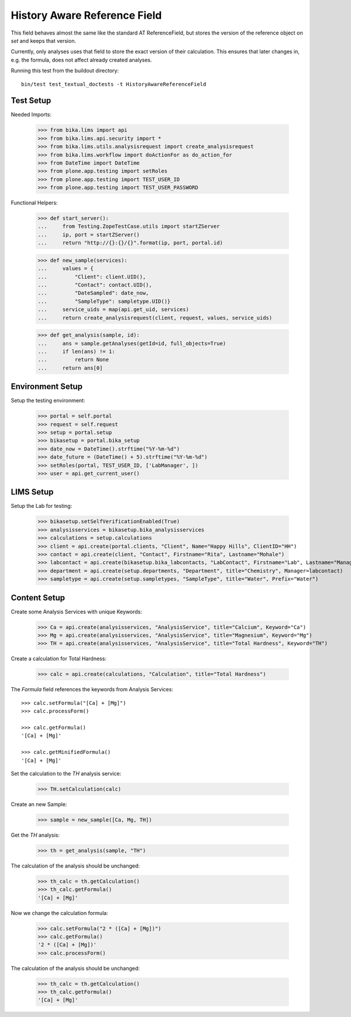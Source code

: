 History Aware Reference Field
-----------------------------

This field behaves almost the same like the standard AT ReferenceField, but
stores the version of the reference object on `set` and keeps that version.

Currently, only analyses uses that field to store the exact version of their
calculation. This ensures that later changes in, e.g. the formula, does not
affect already created analyses.

Running this test from the buildout directory::

    bin/test test_textual_doctests -t HistoryAwareReferenceField


Test Setup
..........

Needed Imports:

    >>> from bika.lims import api
    >>> from bika.lims.api.security import *
    >>> from bika.lims.utils.analysisrequest import create_analysisrequest
    >>> from bika.lims.workflow import doActionFor as do_action_for
    >>> from DateTime import DateTime
    >>> from plone.app.testing import setRoles
    >>> from plone.app.testing import TEST_USER_ID
    >>> from plone.app.testing import TEST_USER_PASSWORD

Functional Helpers:

    >>> def start_server():
    ...     from Testing.ZopeTestCase.utils import startZServer
    ...     ip, port = startZServer()
    ...     return "http://{}:{}/{}".format(ip, port, portal.id)

    >>> def new_sample(services):
    ...     values = {
    ...         "Client": client.UID(),
    ...         "Contact": contact.UID(),
    ...         "DateSampled": date_now,
    ...         "SampleType": sampletype.UID()}
    ...     service_uids = map(api.get_uid, services)
    ...     return create_analysisrequest(client, request, values, service_uids)

    >>> def get_analysis(sample, id):
    ...     ans = sample.getAnalyses(getId=id, full_objects=True)
    ...     if len(ans) != 1:
    ...         return None
    ...     return ans[0]


Environment Setup
.................

Setup the testing environment:

    >>> portal = self.portal
    >>> request = self.request
    >>> setup = portal.setup
    >>> bikasetup = portal.bika_setup
    >>> date_now = DateTime().strftime("%Y-%m-%d")
    >>> date_future = (DateTime() + 5).strftime("%Y-%m-%d")
    >>> setRoles(portal, TEST_USER_ID, ['LabManager', ])
    >>> user = api.get_current_user()


LIMS Setup
..........

Setup the Lab for testing:

    >>> bikasetup.setSelfVerificationEnabled(True)
    >>> analysisservices = bikasetup.bika_analysisservices
    >>> calculations = setup.calculations
    >>> client = api.create(portal.clients, "Client", Name="Happy Hills", ClientID="HH")
    >>> contact = api.create(client, "Contact", Firstname="Rita", Lastname="Mohale")
    >>> labcontact = api.create(bikasetup.bika_labcontacts, "LabContact", Firstname="Lab", Lastname="Manager")
    >>> department = api.create(setup.departments, "Department", title="Chemistry", Manager=labcontact)
    >>> sampletype = api.create(setup.sampletypes, "SampleType", title="Water", Prefix="Water")


Content Setup
.............

Create some Analysis Services with unique Keywords:

    >>> Ca = api.create(analysisservices, "AnalysisService", title="Calcium", Keyword="Ca")
    >>> Mg = api.create(analysisservices, "AnalysisService", title="Magnesium", Keyword="Mg")
    >>> TH = api.create(analysisservices, "AnalysisService", title="Total Hardness", Keyword="TH")

Create a calculation for Total Hardness:

    >>> calc = api.create(calculations, "Calculation", title="Total Hardness")

The `Formula` field references the keywords from Analysis Services::

    >>> calc.setFormula("[Ca] + [Mg]")
    >>> calc.processForm()

    >>> calc.getFormula()
    '[Ca] + [Mg]'

    >>> calc.getMinifiedFormula()
    '[Ca] + [Mg]'

Set the calculation to the `TH` analysis service:

    >>> TH.setCalculation(calc)

Create an new Sample:

    >>> sample = new_sample([Ca, Mg, TH])

Get the `TH` analysis:

    >>> th = get_analysis(sample, "TH")

The calculation of the analysis should be unchanged:

    >>> th_calc = th.getCalculation()
    >>> th_calc.getFormula()
    '[Ca] + [Mg]'

Now we change the calculation formula:

    >>> calc.setFormula("2 * ([Ca] + [Mg])")
    >>> calc.getFormula()
    '2 * ([Ca] + [Mg])'
    >>> calc.processForm()

The calculation of the analysis should be unchanged:

    >>> th_calc = th.getCalculation()
    >>> th_calc.getFormula()
    '[Ca] + [Mg]'

